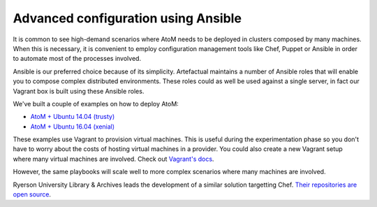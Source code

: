 .. _installation-ansible:

====================================
Advanced configuration using Ansible
====================================

It is common to see high-demand scenarios where AtoM needs to be deployed in
clusters composed by many machines. When this is necessary, it is convenient to
employ configuration management tools like Chef, Puppet or Ansible in order to
automate most of the processes involved.

Ansible is our preferred choice because of its simplicity. Artefactual maintains
a number of Ansible roles that will enable you to compose complex distributed
environments. These roles could as well be used against a single server, in fact
our Vagrant box is built using these Ansible roles.

We've built a couple of examples on how to deploy AtoM:

* `AtoM + Ubuntu 14.04 (trusty) <https://github.com/artefactual/deploy-pub/tree/master/playbooks/atom-trusty>`_
* `AtoM + Ubuntu 16.04 (xenial) <https://github.com/artefactual/deploy-pub/tree/master/playbooks/atom-xenial>`_

These examples use Vagrant to provision virtual machines. This is useful during
the experimentation phase so you don't have to worry about the costs of hosting
virtual machines in a provider. You could also create a new Vagrant setup where
many virtual machines are involved. Check out `Vagrant's docs <https://www.vagrantup.com/docs/multi-machine/>`_.

However, the same playbooks will scale well to more complex scenarios where
many machines are involved.

.. WARNING:

   Our Ansible roles have been tested internally but we have not received much
   feedback from our community. Our goal is to deliver a production-ready
   solution but it may be still too early for that. Please give it a try and
   let us know the results. If you have suggestions, send us a pull request
   or point us to the area of the code that needs to be changed. Thank you!

Ryerson University Library & Archives leads the development of a similar
solution targetting Chef. `Their repositories are open source <https://github.com/ryersonlibrary?utf8=%E2%9C%93&query=atom>`_.
